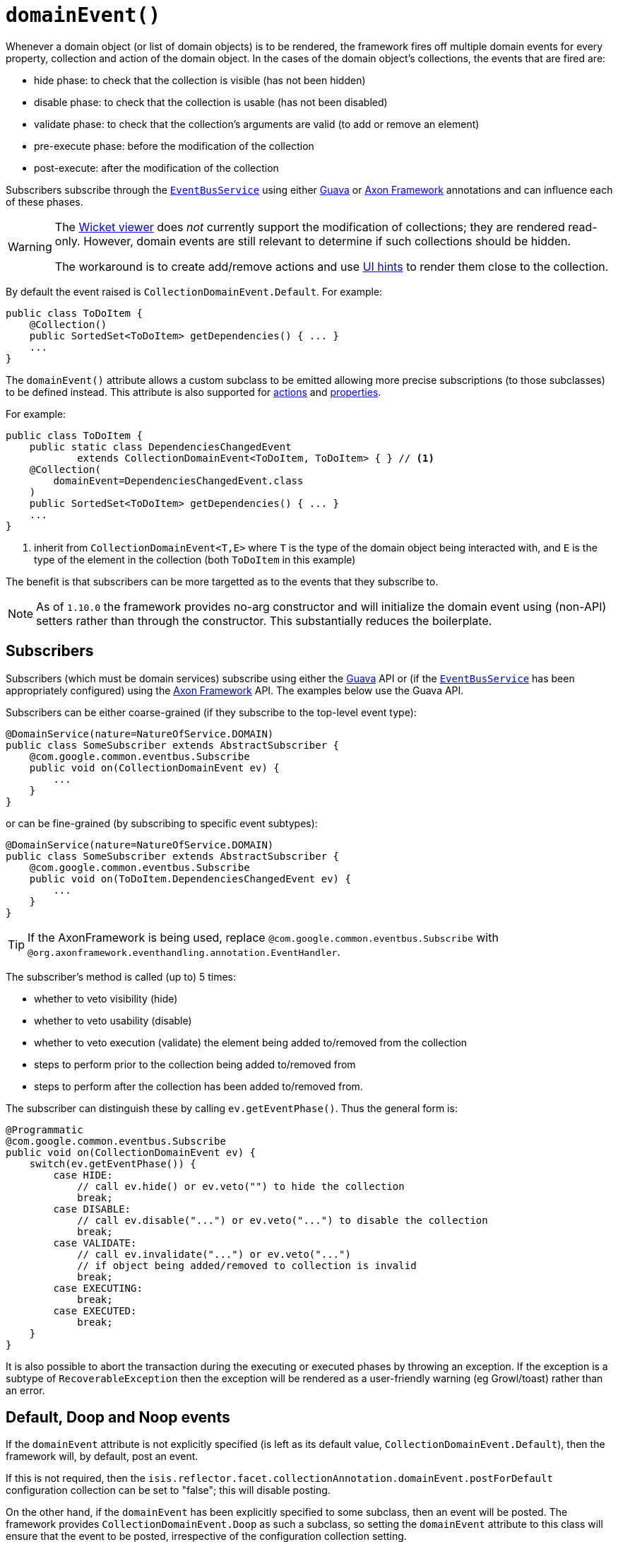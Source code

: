 [[_rgant-Collection_domainEvent]]
= `domainEvent()`
:Notice: Licensed to the Apache Software Foundation (ASF) under one or more contributor license agreements. See the NOTICE file distributed with this work for additional information regarding copyright ownership. The ASF licenses this file to you under the Apache License, Version 2.0 (the "License"); you may not use this file except in compliance with the License. You may obtain a copy of the License at. http://www.apache.org/licenses/LICENSE-2.0 . Unless required by applicable law or agreed to in writing, software distributed under the License is distributed on an "AS IS" BASIS, WITHOUT WARRANTIES OR  CONDITIONS OF ANY KIND, either express or implied. See the License for the specific language governing permissions and limitations under the License.
:_basedir: ../../
:_imagesdir: images/


Whenever a domain object (or list of domain objects) is to be rendered, the framework fires off multiple domain events for every property, collection and action of the domain object.  In the cases of the domain object's collections, the events that are fired are:

* hide phase: to check that the collection is visible (has not been hidden)
* disable phase: to check that the collection is usable (has not been disabled)
* validate phase: to check that the collection's arguments are valid (to add or remove an element)
* pre-execute phase: before the modification of the collection
* post-execute: after the modification of the collection

Subscribers subscribe through the xref:../rgsvc/rgsvc.adoc#_rgsvc_api_EventBusService[`EventBusService`] using either link:https://github.com/google/guava[Guava] or link:http://www.axonframework.org/[Axon Framework] annotations and can influence each of these phases.


[WARNING]
====
The xref:ugvw.adoc#[Wicket viewer] does _not_ currently support the modification of collections; they are rendered read-only.  However, domain events are still relevant to determine if such collections should be hidden.

The workaround is to create add/remove actions and use xref:../rgant/rgant.adoc#_rgant-MemberOrder[UI hints] to render them close to the collection.
====

By default the event raised is `CollectionDomainEvent.Default`. For example:

[source,java]
----
public class ToDoItem {
    @Collection()
    public SortedSet<ToDoItem> getDependencies() { ... }
    ...
}
----

The `domainEvent()` attribute allows a custom subclass to be emitted allowing more precise subscriptions (to those
subclasses) to be defined instead.  This attribute is also supported for
xref:../rgant/rgant.adoc#_rgant-Action_domainEvent[actions] and
xref:../rgant/rgant.adoc#_rgant-Property_domainEvent[properties].


For example:

[source,java]
----
public class ToDoItem {
    public static class DependenciesChangedEvent
            extends CollectionDomainEvent<ToDoItem, ToDoItem> { } // <1>
    @Collection(
        domainEvent=DependenciesChangedEvent.class
    )
    public SortedSet<ToDoItem> getDependencies() { ... }
    ...
}
----
<1> inherit from `CollectionDomainEvent<T,E>` where `T` is the type of the domain object being interacted with, and `E` is the type of the element in the collection (both `ToDoItem` in this example)


The benefit is that subscribers can be more targetted as to the events that they subscribe to.


[NOTE]
====
As of `1.10.0` the framework provides no-arg constructor and will initialize the domain event using (non-API) setters
rather than through the constructor.  This substantially reduces the boilerplate.
====






== Subscribers

Subscribers (which must be domain services) subscribe using either the link:https://github.com/google/guava[Guava] API or (if the xref:../rgsvc/rgsvc.adoc#_rgsvc_api_EventBusService[`EventBusService`] has been appropriately configured) using the link:http://www.axonframework.org/[Axon Framework] API.  The examples below use the Guava API.

Subscribers can be either coarse-grained (if they subscribe to the top-level event type):

[source,java]
----
@DomainService(nature=NatureOfService.DOMAIN)
public class SomeSubscriber extends AbstractSubscriber {
    @com.google.common.eventbus.Subscribe
    public void on(CollectionDomainEvent ev) {
        ...
    }
}
----

or can be fine-grained (by subscribing to specific event subtypes):

[source,java]
----
@DomainService(nature=NatureOfService.DOMAIN)
public class SomeSubscriber extends AbstractSubscriber {
    @com.google.common.eventbus.Subscribe
    public void on(ToDoItem.DependenciesChangedEvent ev) {
        ...
    }
}
----

[TIP]
====
If the AxonFramework is being used, replace `@com.google.common.eventbus.Subscribe` with `@org.axonframework.eventhandling.annotation.EventHandler`.
====

The subscriber's method is called (up to) 5 times:

* whether to veto visibility (hide)
* whether to veto usability (disable)
* whether to veto execution (validate) the element being added to/removed from the collection
* steps to perform prior to the collection being added to/removed from
* steps to perform after the collection has been added to/removed from.

The subscriber can distinguish these by calling `ev.getEventPhase()`. Thus the general form is:

[source,java]
----
@Programmatic
@com.google.common.eventbus.Subscribe
public void on(CollectionDomainEvent ev) {
    switch(ev.getEventPhase()) {
        case HIDE:
            // call ev.hide() or ev.veto("") to hide the collection
            break;
        case DISABLE:
            // call ev.disable("...") or ev.veto("...") to disable the collection
            break;
        case VALIDATE:
            // call ev.invalidate("...") or ev.veto("...")
            // if object being added/removed to collection is invalid
            break;
        case EXECUTING:
            break;
        case EXECUTED:
            break;
    }
}
----

It is also possible to abort the transaction during the executing or executed phases by throwing an exception. If the exception is a subtype of `RecoverableException` then the exception will be rendered as a user-friendly warning (eg Growl/toast) rather than an error.




== Default, Doop and Noop events

If the `domainEvent` attribute is not explicitly specified (is left as its default value, `CollectionDomainEvent.Default`),
then the framework will, by default, post an event.

If this is not required, then the `isis.reflector.facet.collectionAnnotation.domainEvent.postForDefault`
configuration collection can be set to "false"; this will disable posting.

On the other hand, if the `domainEvent` has been explicitly specified to some subclass, then an event will be posted.
The framework provides `CollectionDomainEvent.Doop` as such a subclass, so setting the `domainEvent` attribute to this class
will ensure that the event to be posted, irrespective of the configuration collection setting.

And, conversely, the framework also provides `CollectionDomainEvent.Noop`; if `domainEvent` attribute is set to this class,
then no event will be posted.





== Raising events programmatically

Normally events are only raised for interactions through the UI. However, events can be raised programmatically either by calling the xref:../rgsvc/rgsvc.adoc#_rgsvc_api_EventBusService[`EventBusService`] API directly, or by emulating the UI by
wrapping the target object using the xref:../rgsvc/rgsvc.adoc#_rgsvc_api_WrapperFactory[`WrapperFactory`] domain service.




